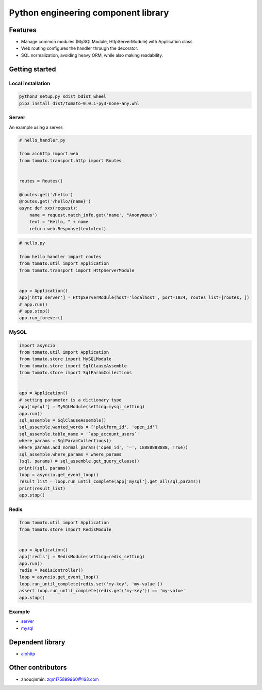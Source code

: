 ========================================
Python engineering component library
========================================


Features
========

- Manage common modules (MySQLModule, HttpServerModule) with Application class.
- Web routing configures the handler through the decorator.
- SQL normalization, avoiding heavy ORM, while also making readability.


Getting started
===============

Local installation
------

.. code-block:: shell

    python3 setup.py sdist bdist_wheel
    pip3 install dist/tomato-0.0.1-py3-none-any.whl

Server
------

An example using a server:

.. code-block:: python

    # hello_handler.py

    from aiohttp import web
    from tomato.transport.http import Routes


    routes = Routes()

    @routes.get('/hello')
    @routes.get('/hello/{name}')
    async def xxx(request):
        name = request.match_info.get('name', "Anonymous")
        text = "Hello, " + name
        return web.Response(text=text)


.. code-block:: python

    # hello.py

    from hello_handler import routes
    from tomato.util import Application
    from tomato.transport import HttpServerModule


    app = Application()
    app['http_server'] = HttpServerModule(host='localhost', port=1024, routes_list=[routes, ])
    # app.run()
    # app.stop()
    app.run_forever()


MySQL
-----

.. code-block:: python

    import asyncio
    from tomato.util import Application
    from tomato.store import MySQLModule
    from tomato.store import SqlClauseAssemble
    from tomato.store import SqlParamCollections


    app = Application()
    # setting parameter is a dictionary type
    app['mysql'] = MySQLModule(setting=mysql_setting)
    app.run()
    sql_assemble = SqlClauseAssemble()
    sql_assemble.wanted_words = ['platform_id', 'open_id']
    sql_assemble.table_name = '`app_account_users`'
    where_params = SqlParamCollections()
    where_params.add_normal_param(('open_id', '=', 18888888888, True))
    sql_assemble.where_params = where_params
    (sql, params) = sql_assemble.get_query_clause()
    print((sql, params))
    loop = asyncio.get_event_loop()
    result_list = loop.run_until_complete(app['mysql'].get_all(sql,params))
    print(result_list)
    app.stop()


Redis
-----

.. code-block:: python

    from tomato.util import Application
    from tomato.store import RedisModule


    app = Application()
    app['redis'] = RedisModule(setting=redis_setting)
    app.run()
    redis = RedisController()
    loop = asyncio.get_event_loop()
    loop.run_until_complete(redis.set('my-key', 'my-value'))
    assert loop.run_until_complete(redis.get('my-key')) == 'my-value'
    app.stop()


Example
-------
- `server <https://github.com/igavintang/tomato/tree/main/examples>`_

- `mysql <https://github.com/igavintang/tomato/blob/main/tomato/store/mysql/sql_clause_assemble.py>`_


Dependent library
=================

- `aiohttp <https://github.com/aio-libs/aiohttp>`_


Other contributors
==================
- zhouqinmin: zqm175899960@163.com
